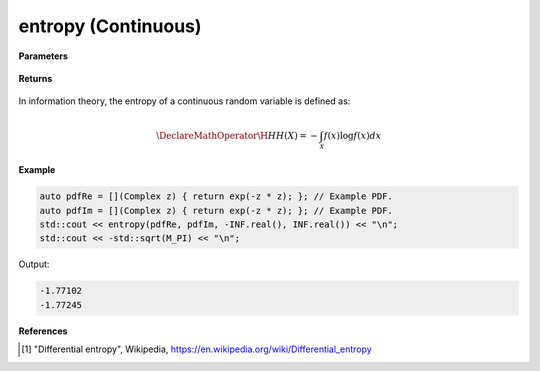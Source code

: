 
entropy (Continuous)
=====

.. cpp:function:: constexpr double entropy(Complex (*fr)(Complex), Complex (*fi)(Complex), double a, double b) noexcept

   Calculates the continuous entropy [1]_ of a function.  

**Parameters**

    .. cpp:var:: Complex (*fr)(Complex)

        The PDF of the real distribution.

    .. cpp:var:: Complex (*fi)(Complex)

        The PDF of the imaginary distribution.

    .. cpp:var:: double a

        A real number.

    .. cpp:var:: double b

        A real number.

**Returns**

    .. cpp:type:: double

        A real number.

In information theory, the entropy of a continuous random variable is defined as: 

.. math::

    \DeclareMathOperator\H{H}
    H(X) = -\int_{\mathcal{X}}f(x)\log f(x)dx

**Example**

.. code-block:: cpp

    auto pdfRe = [](Complex z) { return exp(-z * z); }; // Example PDF. 
    auto pdfIm = [](Complex z) { return exp(-z * z); }; // Example PDF. 
    std::cout << entropy(pdfRe, pdfIm, -INF.real(), INF.real()) << "\n";
    std::cout << -std::sqrt(M_PI) << "\n";

Output:

.. code-block:: cpp

    -1.77102
    -1.77245

**References**

.. [1] "Differential entropy", Wikipedia,
        https://en.wikipedia.org/wiki/Differential_entropy